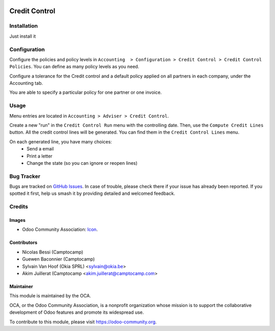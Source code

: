 .. image:: https://img.shields.io/badge/licence-AGPL--3-blue.svg
   :target: https://www.gnu.org/licenses/agpl-3.0-standalone.html
   :alt: License: AGPL-3

==============
Credit Control
==============

Installation
============

Just install it

Configuration
=============

Configure the policies and policy levels in ``Accounting  > Configuration >
Credit Control > Credit Control Policies``.
You can define as many policy levels as you need.

Configure a tolerance for the Credit control and a default policy
applied on all partners in each company, under the Accounting tab.

You are able to specify a particular policy for one partner or one invoice.

Usage
=====

Menu entries are located in ``Accounting > Adviser > Credit Control``.

Create a new "run" in the ``Credit Control Run`` menu with the controlling date.
Then, use the ``Compute Credit Lines`` button. All the credit control lines will
be generated. You can find them in the ``Credit Control Lines`` menu.

On each generated line, you have many choices:
 * Send a email
 * Print a letter
 * Change the state (so you can ignore or reopen lines)


.. image:: https://odoo-community.org/website/image/ir.attachment/5784_f2813bd/datas
   :alt: Try me on Runbot
   :target: https://runbot.odoo-community.org/runbot/92/10.0

Bug Tracker
===========

Bugs are tracked on `GitHub Issues
<https://github.com/OCA/account-financial-tools/issues>`_. In case of trouble, please
check there if your issue has already been reported. If you spotted it first,
help us smash it by providing detailed and welcomed feedback.

Credits
=======

Images
------

* Odoo Community Association: `Icon <https://github.com/OCA/maintainer-tools/blob/master/template/module/static/description/icon.svg>`_.

Contributors
------------

* Nicolas Bessi (Camptocamp)
* Guewen Baconnier (Camptocamp)
* Sylvain Van Hoof (Okia SPRL) <sylvain@okia.be>
* Akim Juillerat (Camptocamp <akim.juillerat@camptocamp.com>

Maintainer
----------

.. image:: https://odoo-community.org/logo.png
   :alt: Odoo Community Association
   :target: https://odoo-community.org

This module is maintained by the OCA.

OCA, or the Odoo Community Association, is a nonprofit organization whose
mission is to support the collaborative development of Odoo features and
promote its widespread use.

To contribute to this module, please visit https://odoo-community.org.
